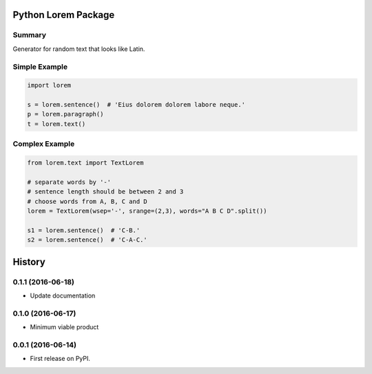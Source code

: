 ====================
Python Lorem Package
====================

.. image:: https://img.shields.io/pypi/v/lorem.svg
        :target: https://pypi.python.org/pypi/lorem

.. image:: https://img.shields.io/travis/sfischer13/python-lorem.svg
        :target: https://travis-ci.org/sfischer13/python-lorem


Summary
-------

Generator for random text that looks like Latin.

Simple Example
--------------

.. code:: python

    import lorem

    s = lorem.sentence()  # 'Eius dolorem dolorem labore neque.'
    p = lorem.paragraph()
    t = lorem.text()

Complex Example
---------------

.. code:: python

    from lorem.text import TextLorem

    # separate words by '-'
    # sentence length should be between 2 and 3
    # choose words from A, B, C and D
    lorem = TextLorem(wsep='-', srange=(2,3), words="A B C D".split())

    s1 = lorem.sentence()  # 'C-B.'
    s2 = lorem.sentence()  # 'C-A-C.'


=======
History
=======

0.1.1 (2016-06-18)
------------------

* Update documentation

0.1.0 (2016-06-17)
------------------

* Minimum viable product

0.0.1 (2016-06-14)
------------------

* First release on PyPI.


